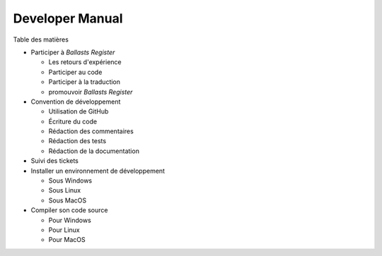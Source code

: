 Developer Manual
================

Table des matières

* Participer à *Ballasts Register*

  * Les retours d'expérience
  * Participer au code
  * Participer à la traduction
  * promouvoir *Ballasts Register*

* Convention de développement

  * Utilisation de GitHub
  * Écriture du code
  * Rédaction des commentaires
  * Rédaction des tests
  * Rédaction de la documentation

* Suivi des tickets
* Installer un environnement de développement

  * Sous Windows
  * Sous Linux
  * Sous MacOS

* Compiler son code source

  * Pour Windows
  * Pour Linux
  * Pour MacOS
